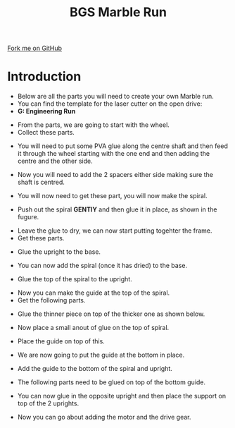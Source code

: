 #+STARTUP:indent
#+HTML_HEAD: <link rel="stylesheet" type="text/css" href="css/styles.css"/>
#+HTML_HEAD_EXTRA: <link href='http://fonts.googleapis.com/css?family=Ubuntu+Mono|Ubuntu' rel='stylesheet' type='text/css'>
#+BEGIN_COMMENT
#+STYLE: <link rel="stylesheet" type="text/css" href="css/styles.css"/>
#+STYLE: <link href='http://fonts.googleapis.com/css?family=Ubuntu+Mono|Ubuntu' rel='stylesheet' type='text/css'>
#+END_COMMENT
#+OPTIONS: f:nil author:nil num:1 creator:nil timestamp:nil 
#+TITLE:BGS Marble Run
#+AUTHOR: Clinton Delport

#+BEGIN_HTML
<div class=ribbon>
<a href="https://github.com/stcd11/X-SC-Extension">Fork me on GitHub</a>
</div>
<center>
<imgzz src='' width=33%>
</center>
#+END_HTML

* COMMENT Use as a template
:PROPERTIES:
:HTML_CONTAINER_CLASS: activity
:END:
** Learn It
:PROPERTIES:
:HTML_CONTAINER_CLASS: learn
:END:

** Research It
:PROPERTIES:
:HTML_CONTAINER_CLASS: research
:END:

** Design It
:PROPERTIES:
:HTML_CONTAINER_CLASS: design
:END:

** Build It
:PROPERTIES:
:HTML_CONTAINER_CLASS: build
:END:

** Test It
:PROPERTIES:
:HTML_CONTAINER_CLASS: test
:END:

** Run It
:PROPERTIES:
:HTML_CONTAINER_CLASS: run
:END:

** Document It
:PROPERTIES:
:HTML_CONTAINER_CLASS: document
:END:

** Code It
:PROPERTIES:
:HTML_CONTAINER_CLASS: code
:END:

** Program It
:PROPERTIES:
:HTML_CONTAINER_CLASS: program
:END:

** Try It
:PROPERTIES:
:HTML_CONTAINER_CLASS: try
:END:

** Badge It
:PROPERTIES:
:HTML_CONTAINER_CLASS: badge
:END:

** Save It
:PROPERTIES:
:HTML_CONTAINER_CLASS: save
:END:

e* Introduction
[[file:img/pic.jpg]]
:PROPERTIES:
:HTML_CONTAINER_CLASS: intro
:END:
** What are PIC chips?
:PROPERTIES:
:HTML_CONTAINER_CLASS: research
:END:
Peripheral Interface Controllers are small silicon chips which can be programmed to perform useful tasks.
In school, we tend to use Genie branded chips, like the C08 model you will use in this project. Others (e.g. PICAXE) are available.
PIC chips allow you connect different inputs (e.g. switches) and outputs (e.g. LEDs, motors and speakers), and to control them using flowcharts.
Chips such as these can be found everywhere in consumer electronic products, from toasters to cars. 

While they might not look like much, there is more computational power in a single PIC chip used in school than there was in the space shuttle that went to the moon in the 60's!
** When would I use a PIC chip?
Imagine you wanted to make a flashing bike light; using an LED and a switch alone, you'd need to manually push and release the button to get the flashing effect. A PIC chip could be programmed to turn the LED off and on once a second.
In a board game, you might want to have an electronic dice to roll numbers from 1 to 6 for you. 
In a car, a circuit is needed to ensure that the airbags only deploy when there is a sudden change in speed, AND the passenger is wearing their seatbelt, AND the front or rear bumper has been struck. PIC chips can carry out their instructions very quickly, performing around 1000 instructions per second - as such, they can react far more quickly than a person can. 
* Introduction
:PROPERTIES:
:HTML_CONTAINER_CLASS: activity
:END:
- Below are all the parts you will need to create your own Marble run.
- You can find the template for the laser cutter on the open drive:
- *G:\Design Engineering\Reference\Marble Run*
[[./img/step1.JPG]]
- From the parts, we are going to start with the wheel.
- Collect these parts.
[[./img/step1a.JPG]]
- You will need to put some PVA glue along the centre shaft and then feed it through the wheel starting with the one end and then adding the centre and the other side.
[[./img/step2.JPG]]
[[./img/step4.JPG]]
[[./img/step5.JPG]]
- Now you will need to add the 2 spacers either side making sure the shaft is centred.
[[./img/step7.JPG]]
- You will now need to get these part, you will now make the spiral.
[[./img/step8.JPG]]
- Push out the spiral *GENTlY* and then glue it in place, as shown in the fugure.
[[./img/step9.JPG]]
- Leave the glue to dry, we can now start putting togehter the frame.
- Get these parts.
[[./img/step10.JPG]]
- Glue the upright to the base.
[[./img/step11.JPG]]
- You can now add the spiral (once it has dried) to the base.
[[./img/step12.JPG]]
- Glue the top of the spiral to the upright.
[[./img/step13.JPG]]
- Now you can make the guide at the top of the spiral.
- Get the following parts.
[[./img/step14.jpg]]
- Glue the thinner piece on top of the thicker one as shown below.
[[./img/step15.JPG]]
- Now place a small anout of glue on the top of spiral.
[[./img/step16.JPG]]
- Place the guide on top of this.
[[./img/step17.JPG]]
- We are now going to put the guide at the bottom in place.
[[./img/step18.JPG]]
- Add the guide to the bottom of the spiral and upright.
[[./img/step19.JPG]]
[[./img/step20.JPG]]
- The following parts need to be glued on top of the bottom guide.
[[./img/step21.JPG]]
[[./img/step22.JPG]]
- You can now glue in the opposite upright and then place the support on top of the 2 uprights.
[[./img/step23.JPG]]
- Now you can go about adding the motor and the drive gear.


